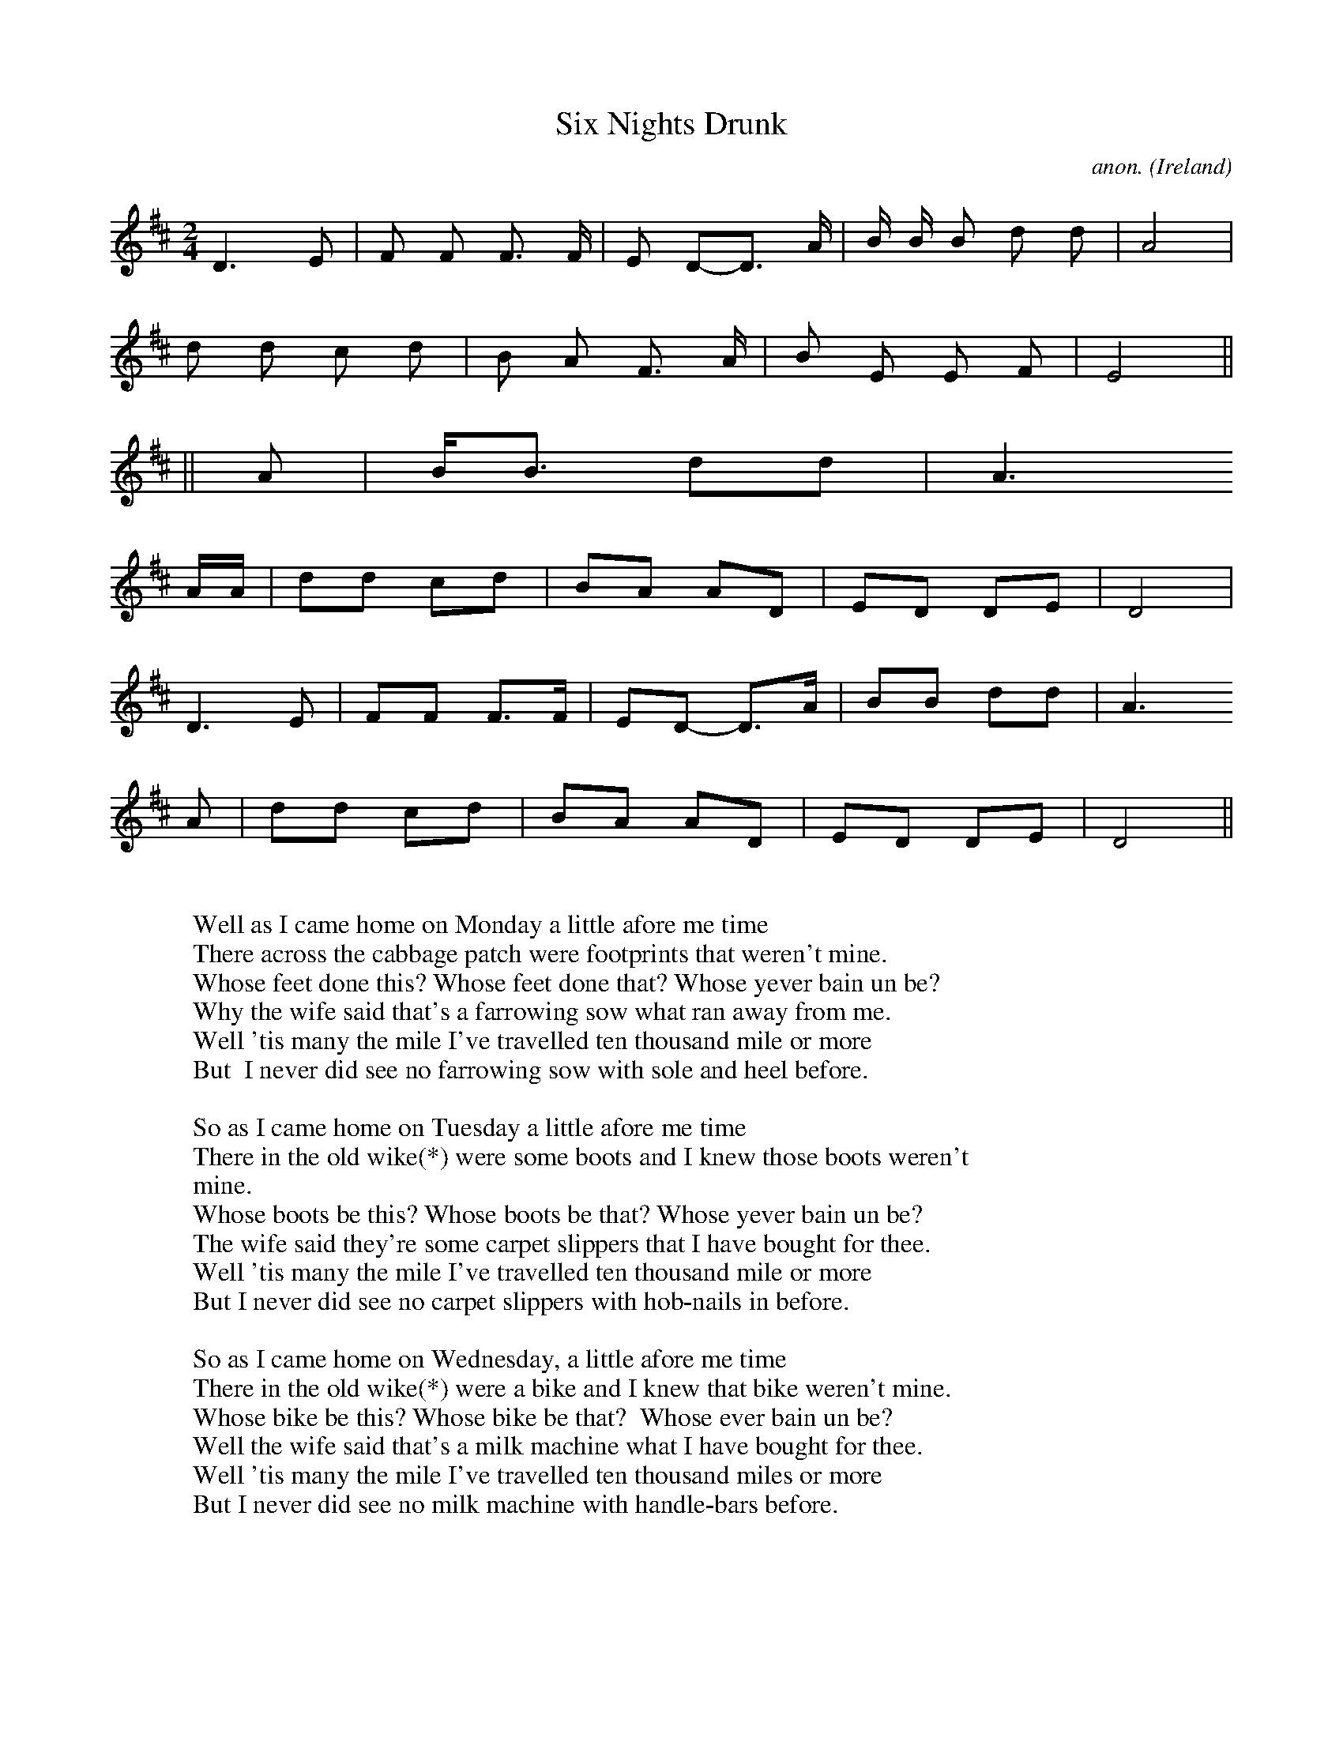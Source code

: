 X:8260
T:Six Nights Drunk
C:anon.
O:Ireland
Z:Laurie Griffiths
F:http://abc.musicaviva.com/tunes/ireland/holloway-six-nights-drunk.abc
%Posted November 6th 2001 at abcusers by Laurie Griffiths.
M:2/4
L:1/8
K:Dmaj
[K: transpose=1]
D3 E| F F F3/2 F/ | E D-D3/2 A/ | B/ B/ B d d | A4|
d d c d | B A F3/2 A/ | B E E F | E4 ||
% "Whose feet done this?  Whose feet done that?" always shouted, no tune
||
A| B/B3/2 dd | A3
A/A/ | dd cd | BA AD | ED DE | D4|
D3 E | FF F3/2F/ | ED -D3/2A/ | BB dd | A3
A | dd cd | BA AD | ED DE | D4 ||
W:
W:Well as I came home on Monday a little afore me time
W:There across the cabbage patch were footprints that weren't mine.
W:Whose feet done this? Whose feet done that? Whose yever bain un be?
W:Why the wife said that's a farrowing sow what ran away from me.
W:Well 'tis many the mile I've travelled ten thousand mile or more
W:But  I never did see no farrowing sow with sole and heel before.
W:
W:So as I came home on Tuesday a little afore me time
W:There in the old wike(*) were some boots and I knew those boots weren't
W:mine.
W:Whose boots be this? Whose boots be that? Whose yever bain un be?
W:The wife said they're some carpet slippers that I have bought for thee.
W:Well 'tis many the mile I've travelled ten thousand mile or more
W:But I never did see no carpet slippers with hob-nails in before.
W:
W:So as I came home on Wednesday, a little afore me time
W:There in the old wike(*) were a bike and I knew that bike weren't mine.
W:Whose bike be this? Whose bike be that?  Whose ever bain un be?
W:Well the wife said that's a milk machine what I have bought for thee.
W:Well 'tis many the mile I've travelled ten thousand miles or more
W:But I never did see no milk machine with handle-bars before.
W:
W:So as I came home on Thursday, a little afore me time
W:There in the stable were a nag and I knew that nag weren't mine.
W:Whose nag be this, whose nag be that? Whose yever bain un be?
W:Well the wife said that's the vicar's wife what called around for tea.
W:Well 'tis many the mile I've travelled ten thousand mile or more
W:But I never did see no vicar's wife with a 'arness on before.
W:
W:As I came home on Friday, a little afore me time
W:There in the bed there were a face and I knew that face just couldn't be
W:mine.
W:Whose face be this? Whose face be that? Whose yever bain un be?
W:Well The wife said that's a new-born babe what I have had for thee.
W:Well 'tis many the mile I've travelled ten thousand mile or more
W:But I never did see no new-born babe with whiskers on before.
W:
W:So as I came home on Saturday, a little afore me time
W:I ran up to the garden shed for to get that gun of mine.
W:I rushed indoors,  straight up the stairs and I caught them in a grasp
W:And I stuck the gun between the sheets and it went straight up his
W:shirt!
W:Well!  'Tis many the mile I've travelled ten thousand mile or more
W:But I never did see two buggers run like they two did before!
W:
W:
W:  From Musica Viva - http://www.musicaviva.com
W:  the Internet center for free sheet music downloads.

